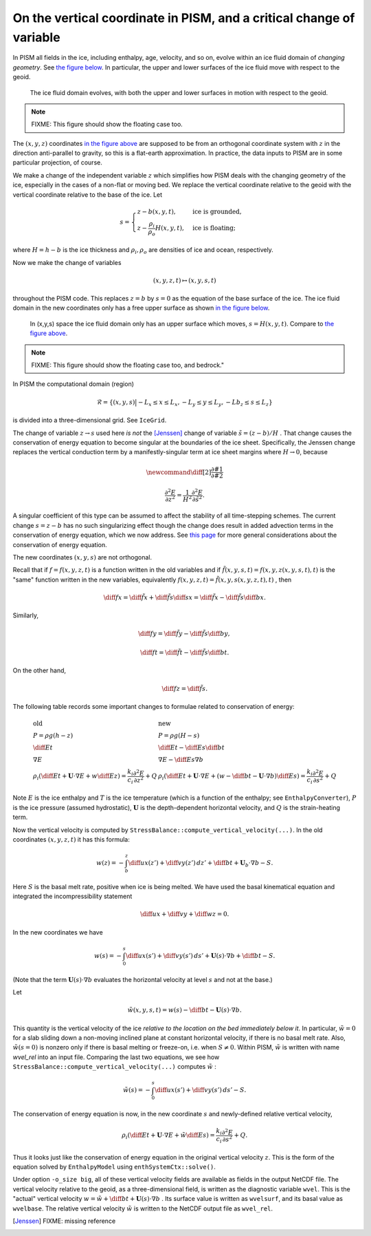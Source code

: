 On the vertical coordinate in PISM, and a critical change of variable
=====================================================================

In PISM all fields in the ice, including enthalpy, age, velocity, and so on, evolve within an ice fluid domain of *changing geometry*. See `the figure below <freebdry_>`_. In particular, the upper and lower surfaces of the ice fluid move with respect to the geoid.

.. figure:: tempbdryfig.png
   :name: freebdry

   The ice fluid domain evolves, with both the upper and lower surfaces in motion with respect to the geoid.

.. note:: FIXME: This figure should show the floating case too.

The :math:`(x,y,z)` coordinates `in the figure above <freebdry_>`_ are supposed to be from an orthogonal coordinate system with :math:`z` in the direction anti-parallel to gravity, so this is a flat-earth approximation. In practice, the data inputs to PISM are in some particular projection, of course.

We make a change of the independent variable :math:`z` which simplifies how PISM deals with the changing geometry of the ice, especially in the cases of a non-flat or moving bed. We replace the vertical coordinate relative to the geoid with the vertical coordinate relative to the base of the ice. Let

.. math::

   s = \begin{cases}
          z - b(x,y,t), & \text{ice is grounded}, \\
          z - \frac{\rho_i}{\rho_o} H(x,y,t), & \text{ice is floating;}
       \end{cases}

where :math:`H = h - b` is the ice thickness and :math:`\rho_i, \rho_o` are densities of ice and ocean, respectively.

Now we make the change of variables

.. math::

    (x,y,z,t) \mapsto (x,y,s,t)

throughout the PISM code.  This replaces :math:`z=b` by :math:`s=0` as the equation of the base surface of the ice.  The ice fluid domain in the new coordinates only has a free upper surface as shown `in the figure below <sfreebdry_>`_.

.. figure:: stempbdryfig.png
   :name: sfreebdry

   In (x,y,s) space the ice fluid domain only has an upper surface which moves, :math:`s=H(x,y,t)`. Compare to `the figure above <freebdry_>`_.

.. note:: FIXME: This figure should show the floating case too, and bedrock."

In PISM the computational domain (region)

.. math::

   \mathcal{R}=\left\{(x,y,s)\big| -L_x\le x \le L_x, -L_y\le y \le L_y, -Lb_z \le s \le L_z\right\}

is divided into a three-dimensional grid.  See ``IceGrid``.

The change of variable :math:`z\to s` used here *is not* the [Jenssen]_ change of variable :math:`\tilde s=(z-b)/H` . That change causes the conservation of energy equation to become singular at the boundaries of the ice sheet. Specifically, the Jenssen change replaces the vertical conduction term by a manifestly-singular term at ice sheet margins where :math:`H\to 0`, because

.. math::

   \newcommand{\diff}[2]{ \frac{\partial #1}{\partial #2} }

   \frac{\partial^2 E}{\partial z^2} = \frac{1}{H^2} \frac{\partial^2 E}{\partial \tilde s^2}.

A singular coefficient of this type can be assumed to affect the stability of all time-stepping schemes.  The current change :math:`s=z-b` has no such singularizing effect though the change does result in added advection terms in the conservation of energy equation, which we now address.  See `this page <bombproof_enth.md>`_ for more general considerations about the conservation of energy equation.

The new coordinates :math:`(x,y,s)` are not orthogonal.

Recall that if :math:`f=f(x,y,z,t)` is a function written in the old variables and if :math:`\tilde f(x,y,s,t)=f(x,y,z(x,y,s,t),t)` is the "same" function written in the new variables, equivalently :math:`f(x,y,z,t)=\tilde f(x,y,s(x,y,z,t),t)` , then

.. math::

    \diff{f}{x} = \diff{\tilde f}{x} + \diff{\tilde f}{s} \diff{s}{x} = \diff{\tilde f}{x} - \diff{\tilde f}{s} \diff{b}{x}.

Similarly,

.. math::

    \diff{f}{y} = \diff{\tilde f}{y} - \diff{\tilde f}{s} \diff{b}{y},

.. math::

    \diff{f}{t} = \diff{\tilde f}{t} - \diff{\tilde f}{s} \diff{b}{t}.

On the other hand,

.. math::

    \diff{f}{z} = \diff{\tilde f}{s}.

The following table records some important changes to formulae related to conservation of energy:

.. math::

   \begin{array}{ll}
     \textbf{old}  & \textbf{new} \\
     P=\rho g(h-z) & P=\rho g(H-s) \\
     \diff{E}{t}   & \diff{E}{t}-\diff{E}{s}\diff{b}{t} \\
     \nabla E      & \nabla E- \diff{E}{s}\nabla b \\
     \rho_i\left(\diff{E}{t}+\mathbf{U}\cdot\nabla E + w\diff{E}{z}\right)=\frac{k_i}{c_i} \frac{\partial^2 E}{\partial z^2} + Q & \rho_i\left(\diff{E}{t} + \mathbf{U}\cdot\nabla E + \left(w-\diff{b}{t}-\mathbf{U}\cdot\nabla b\right)\diff{E}{s}\right) = \frac{k_i}{c_i} \frac{\partial^2 E}{\partial s^2} + Q
   \end{array}
   
Note :math:`E` is the ice enthalpy and :math:`T` is the ice temperature (which is a function of the enthalpy; see ``EnthalpyConverter``), :math:`P` is the ice pressure (assumed hydrostatic), :math:`\mathbf{U}` is the depth-dependent horizontal velocity, and :math:`Q` is the strain-heating term.

Now the vertical velocity is computed by ``StressBalance::compute_vertical_velocity(...)``. In the old coordinates :math:`(x,y,z,t)` it has this formula:

.. math::

    w(z) = -\int_b^z \diff{u}{x}(z') + \diff{v}{y}(z')\,dz' + \diff{b}{t} + \mathbf{U}_b \cdot \nabla b - S.

Here :math:`S` is the basal melt rate, positive when ice is being melted. We have used the basal kinematical equation and integrated the incompressibility statement

.. math::

    \diff{u}{x} + \diff{v}{y} + \diff{w}{z} = 0.

In the new coordinates we have

.. math::

    w(s) = -\int_0^s \diff{u}{x}(s') + \diff{v}{y}(s')\,ds' + \mathbf{U}(s) \cdot \nabla b + \diff{b}{t} - S.

(Note that the term :math:`\mathbf{U}(s) \cdot \nabla b` evaluates the horizontal velocity at level :math:`s` and not at the base.)

Let

.. math::

     \tilde w(x,y,s,t) = w(s) - \diff{b}{t}-\mathbf{U}(s)\cdot\nabla b.

This quantity is the vertical velocity of the ice *relative to the location on the bed immediately below it*. In particular, :math:`\tilde w=0` for a slab sliding down a non-moving inclined plane at constant horizontal velocity, if there is no basal melt rate. Also, :math:`\tilde w(s=0)` is nonzero only if there is basal melting or freeze-on, i.e. when :math:`S\ne 0`. Within PISM, :math:`\tilde w` is written with name `wvel_rel` into an input file. Comparing the last two equations, we see how ``StressBalance::compute_vertical_velocity(...)`` computes :math:`\tilde w` :

.. math::

    \tilde w(s) = -\int_0^s \diff{u}{x}(s') + \diff{v}{y}(s')\,ds' - S.

The conservation of energy equation is now, in the new coordinate :math:`s` and newly-defined relative vertical velocity,

.. math::

    \rho_i \left(\diff{E}{t} + \mathbf{U}\cdot\nabla E + \tilde w \diff{E}{s}\right) = \frac{k_i}{c_i} \frac{\partial^2 E}{\partial s^2} + Q.

Thus it looks just like the conservation of energy equation in the original vertical velocity :math:`z`.  This is the form of the equation solved by ``EnthalpyModel`` using ``enthSystemCtx::solve()``.

Under option ``-o_size big``, all of these vertical velocity fields are available as fields in the output NetCDF file.  The vertical velocity relative to the geoid, as a three-dimensional field, is written as the diagnostic variable ``wvel``.  This is the "actual" vertical velocity :math:`w = \tilde w + \diff{b}{t} + \mathbf{U}(s)\cdot\nabla b` .  Its surface value is written as ``wvelsurf``, and its basal value as ``wvelbase``.  The relative vertical velocity :math:`\tilde w` is written to the NetCDF output file as ``wvel_rel``.

.. [Jenssen] FIXME: missing reference

..
   Local Variables:
   eval: (visual-line-mode nil)
   fill-column: 1000
   End:

